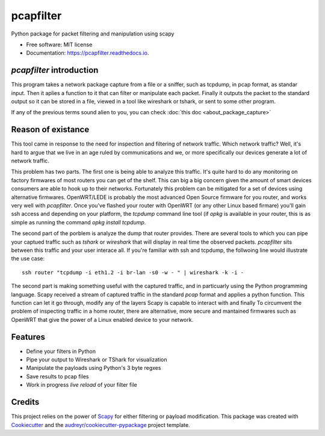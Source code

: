 ===========
pcapfilter
===========


.. image:: https://img.shields.io/pypi/v/pcapfilter.svg
        :target: https://pypi.python.org/pypi/pcapfilter

.. image:: https://img.shields.io/travis/D3f0/pcapfilter.svg
        :target: https://travis-ci.org/D3f0/pcapfilter

.. image:: https://readthedocs.org/projects/pcapfilter/badge/?version=latest
        :target: https://pcapfilter.readthedocs.io/en/latest/?badge=latest
        :alt: Documentation Status


.. image:: https://pyup.io/repos/github/D3f0/pcapfilter/shield.svg
     :target: https://pyup.io/repos/github/D3f0/pcapfilter/
     :alt: Updates



Python package for packet filtering and manipulation using scapy

.. image:: ./imgs/pcapfilter.svg


* Free software: MIT license
* Documentation: https://pcapfilter.readthedocs.io.


`pcapfilter` introduction
--------------------------

This program takes a network package capture from a file or a sniffer, such as
tcpdump, in pcap format, as standar input. Then it aplies a function to it that can filter or
manipulate each packet. Finally it outputs the packet to the standard output so it can
be stored in a file, viewed in a tool like wireshark or tshark, or sent to some other program.

If any of the previous terms sound alien to you, you can check :doc:`this doc <about_package_capture>`

Reason of existance
-------------------

This tool came in response to the need for inspection and filtering of network traffic.
Which network traffic? Well, it's hard to argue that we live in an age ruled by
communications and we, or more specifically our devices generate a lot of network traffic.

This problem has two parts. The first one is being able to analyze this traffic. It's
quite hard to do any monitoring on factory firmwares of most routers you can get of the
shelf. This can big a big concern given the amount of smart devices consumers are able
to hook up to their networks.
Fortunately this problem can be mitigated for a set of devices using alternative firmwares.
OpenWRT/LEDE is probably the most advanced Open Source firmware for you router, and works
very well with `pcapfilter`. Once you've flashed your router with OpenWRT (or any other
Linux based firmare) you'll gain ssh access and depending on your platform, the `tcpdump`
command line tool (if `opkg` is available in your router, this is as simple as running
the command `opkg install tcpdump`.

The second part of the porblem is analyze the dump that router provides. There are
several tools to which you can pipe your captued traffic such as `tshark` or `wireshark`
that will display in real time the observed packets. `pcapfilter` sits between this
traffic and your user interace all. If you're familiar with ssh and tcpdump, the follwoing
line would illustrate the use case::

    ssh router "tcpdump -i eth1.2 -i br-lan -s0 -w - " | wireshark -k -i -

The second part is making something useful with the captured traffic, and in particuarly
using the Python programming language.
Scapy received a stream of captured traffic in the standard `pcap` format and applies a
python function. This function can let it go through, modify any of the layers Scapy is
capable to interact with and finally
To circumvent the problem of inspecting traffic in a home router, there are alternative,
more secure and mantained firmwares such as OpenWRT that give the power of a Linux enabled
device to your network.


Features
--------

* Define your filters in Python
* Pipe your output to Wireshark or TShark for visualization
* Manipulate the payloads using Python's 3 byte regxes
* Save results to pcap files
* Work in progress *live reload* of your filter file

Credits
-------

This project relies on the power of Scapy_ for either filtering or payload modification.
This package was created with Cookiecutter_ and the `audreyr/cookiecutter-pypackage`_ project template.

.. _Scapy: https://scapy.net/
.. _Cookiecutter: https://github.com/audreyr/cookiecutter
.. _`audreyr/cookiecutter-pypackage`: https://github.com/audreyr/cookiecutter-pypackage
